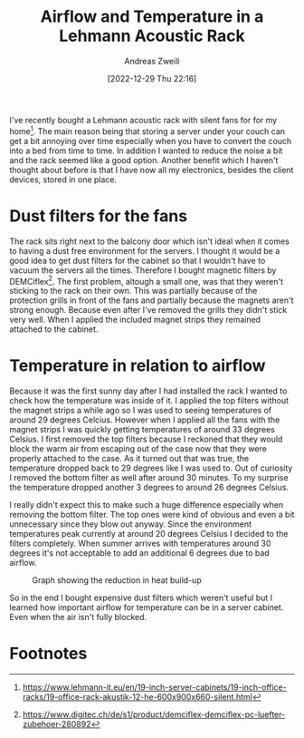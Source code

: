 #+title: Airflow and Temperature in a Lehmann Acoustic Rack
:preamble:
#+date: [2022-12-29 Thu 22:16]
#+filetags: :publishedposts:server:
#+identifier: 20221229T221612
#+author: Andreas Zweili
#+latex_header: input{~/nextcloud/99_archive/0000/settings/latex/style.tex}
:end:

I've recently bought a Lehmann acoustic rack with silent fans for for my home[fn:1].
The main reason being that storing a server under your couch can get a bit annoying over time especially when you have to convert the couch into a bed from time to time.
In addition I wanted to reduce the noise a bit and the rack seemed like a good option.
Another benefit which I haven't thought about before is that I have now all my electronics, besides the client devices, stored in one place.

* Dust filters for the fans

The rack sits right next to the balcony door which isn't ideal when it comes to having a dust free environment for the servers.
I thought it would be a good idea to get dust filters for the cabinet so that I wouldn't have to vacuum the servers all the times.
Therefore I bought magnetic filters by DEMCiflex[fn:2].
The first problem, altough a small one, was that they weren't sticking to the rack on their own.
This was partially because of the protection grills in front of the fans and partially because the magnets aren't strong enough.
Because even after I've removed the grills they didn't stick very well.
When I applied the included magnet strips they remained attached to the cabinet.

* Temperature in relation to airflow

Because it was the first sunny day after I had installed the rack I wanted to check how the temperature was inside of it.
I applied the top filters without the magnet strips a while ago so I was used to seeing temperatures of around 29 degrees Celcius.
However when I applied all the fans with the magnet strips I was quickly getting temperatures of around 33 degrees Celsius.
I first removed the top filters because I reckoned that they would block the warm air from escaping out of the case now that they were properly attached to the case.
As it turned out that was true, the temperature dropped back to 29 degrees like I was used to.
Out of curiosity I removed the bottom filter as well after around 30 minutes.
To my surprise the temperature dropped another 3 degrees to around 26 degrees Celsius.

I really didn't expect this to make such a huge difference especially when removing the bottom filter.
The top ones were kind of obvious and even a bit unnecessary since they blow out anyway.
Since the environment temperatures peak currently at around 20 degrees Celsius I decided to the filters completely.
When summer arrives with temperatures around 30 degrees it's not acceptable to add an additional 6 degrees due to bad airflow.

#+caption: Graph showing the reduction in heat build-up
[[file:2021-04-27_rack_temperature.png]]

So in the end I bought expensive dust filters which weren't useful but I learned how important airflow for temperature can be in a server cabinet.
Even when the air isn't fully blocked.

* Footnotes

[fn:1] https://www.lehmann-it.eu/en/19-inch-server-cabinets/19-inch-office-racks/19-office-rack-akustik-12-he-600x900x660-silent.html

[fn:2] https://www.digitec.ch/de/s1/product/demciflex-demciflex-pc-luefter-zubehoer-280892
